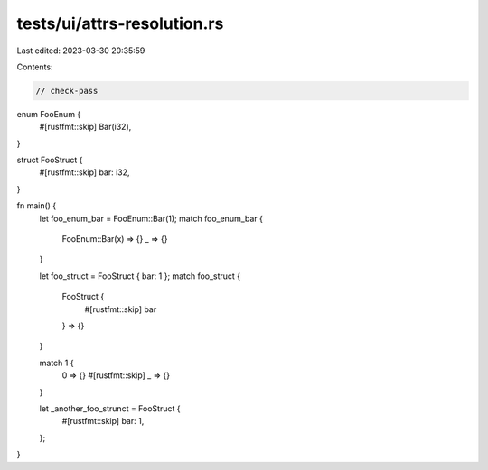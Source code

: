 tests/ui/attrs-resolution.rs
============================

Last edited: 2023-03-30 20:35:59

Contents:

.. code-block:: rs

    // check-pass

enum FooEnum {
    #[rustfmt::skip]
    Bar(i32),
}

struct FooStruct {
    #[rustfmt::skip]
    bar: i32,
}

fn main() {
    let foo_enum_bar = FooEnum::Bar(1);
    match foo_enum_bar {
        FooEnum::Bar(x) => {}
        _ => {}
    }

    let foo_struct = FooStruct { bar: 1 };
    match foo_struct {
        FooStruct {
            #[rustfmt::skip] bar
        } => {}
    }

    match 1 {
        0 => {}
        #[rustfmt::skip]
        _ => {}
    }

    let _another_foo_strunct = FooStruct {
        #[rustfmt::skip]
        bar: 1,
    };
}


